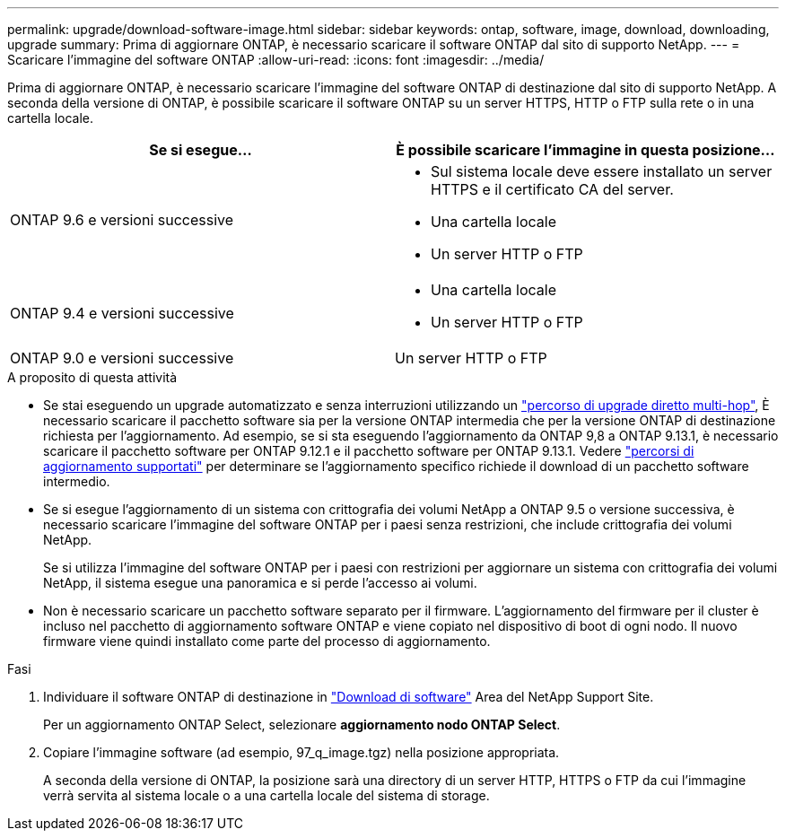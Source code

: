 ---
permalink: upgrade/download-software-image.html 
sidebar: sidebar 
keywords: ontap, software, image, download, downloading, upgrade 
summary: Prima di aggiornare ONTAP, è necessario scaricare il software ONTAP dal sito di supporto NetApp. 
---
= Scaricare l'immagine del software ONTAP
:allow-uri-read: 
:icons: font
:imagesdir: ../media/


[role="lead"]
Prima di aggiornare ONTAP, è necessario scaricare l'immagine del software ONTAP di destinazione dal sito di supporto NetApp. A seconda della versione di ONTAP, è possibile scaricare il software ONTAP su un server HTTPS, HTTP o FTP sulla rete o in una cartella locale.

[cols="2"]
|===
| Se si esegue... | È possibile scaricare l'immagine in questa posizione... 


| ONTAP 9.6 e versioni successive  a| 
* Sul sistema locale deve essere installato un server HTTPS e il certificato CA del server.
* Una cartella locale
* Un server HTTP o FTP




| ONTAP 9.4 e versioni successive  a| 
* Una cartella locale
* Un server HTTP o FTP




| ONTAP 9.0 e versioni successive | Un server HTTP o FTP 
|===
.A proposito di questa attività
* Se stai eseguendo un upgrade automatizzato e senza interruzioni utilizzando un link:concept_upgrade_paths.html#types-of-upgrade-paths["percorso di upgrade diretto multi-hop"], È necessario scaricare il pacchetto software sia per la versione ONTAP intermedia che per la versione ONTAP di destinazione richiesta per l'aggiornamento.  Ad esempio, se si sta eseguendo l'aggiornamento da ONTAP 9,8 a ONTAP 9.13.1, è necessario scaricare il pacchetto software per ONTAP 9.12.1 e il pacchetto software per ONTAP 9.13.1.  Vedere link:concept_upgrade_paths.html#supported-upgrade-paths-for-on-premises-ontap-and-ontap-select["percorsi di aggiornamento supportati"] per determinare se l'aggiornamento specifico richiede il download di un pacchetto software intermedio.
* Se si esegue l'aggiornamento di un sistema con crittografia dei volumi NetApp a ONTAP 9.5 o versione successiva, è necessario scaricare l'immagine del software ONTAP per i paesi senza restrizioni, che include crittografia dei volumi NetApp.
+
Se si utilizza l'immagine del software ONTAP per i paesi con restrizioni per aggiornare un sistema con crittografia dei volumi NetApp, il sistema esegue una panoramica e si perde l'accesso ai volumi.

* Non è necessario scaricare un pacchetto software separato per il firmware. L'aggiornamento del firmware per il cluster è incluso nel pacchetto di aggiornamento software ONTAP e viene copiato nel dispositivo di boot di ogni nodo. Il nuovo firmware viene quindi installato come parte del processo di aggiornamento.


.Fasi
. Individuare il software ONTAP di destinazione in link:https://mysupport.netapp.com/site/products/all/details/ontap9/downloads-tab["Download di software"] Area del NetApp Support Site.
+
Per un aggiornamento ONTAP Select, selezionare *aggiornamento nodo ONTAP Select*.

. Copiare l'immagine software (ad esempio, 97_q_image.tgz) nella posizione appropriata.
+
A seconda della versione di ONTAP, la posizione sarà una directory di un server HTTP, HTTPS o FTP da cui l'immagine verrà servita al sistema locale o a una cartella locale del sistema di storage.


